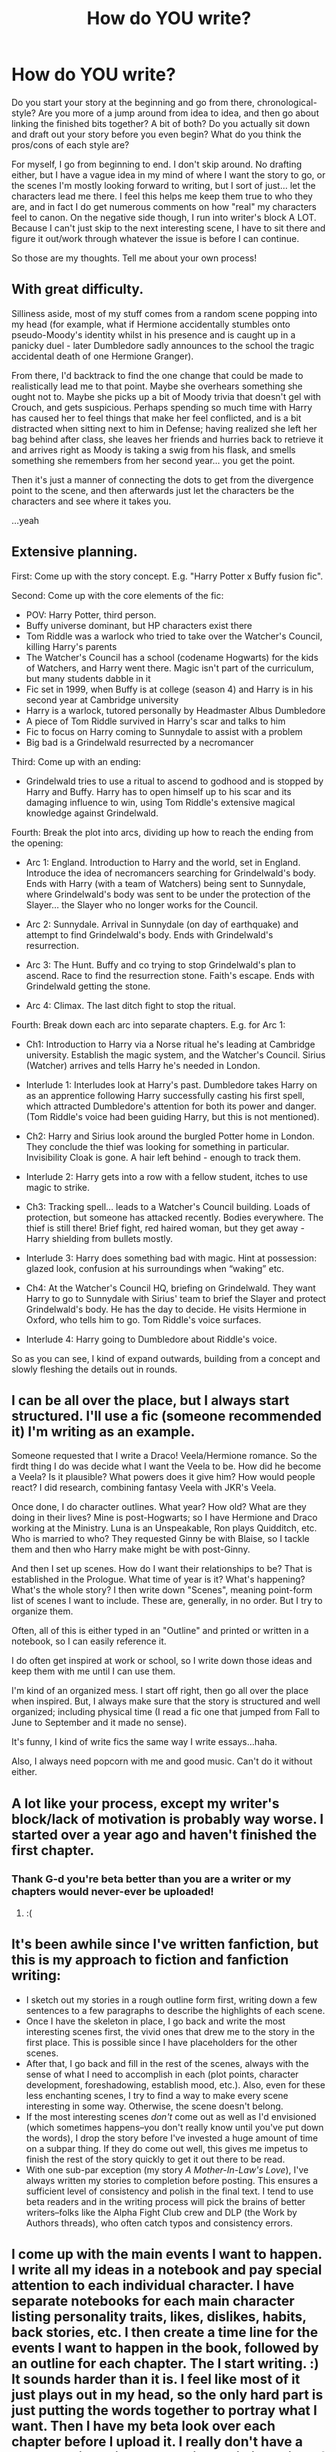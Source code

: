 #+TITLE: How do YOU write?

* How do YOU write?
:PROPERTIES:
:Author: thumbyyy
:Score: 15
:DateUnix: 1412922353.0
:DateShort: 2014-Oct-10
:FlairText: Discussion
:END:
Do you start your story at the beginning and go from there, chronological-style? Are you more of a jump around from idea to idea, and then go about linking the finished bits together? A bit of both? Do you actually sit down and draft out your story before you even begin? What do you think the pros/cons of each style are?

For myself, I go from beginning to end. I don't skip around. No drafting either, but I have a vague idea in my mind of where I want the story to go, or the scenes I'm mostly looking forward to writing, but I sort of just... let the characters lead me there. I feel this helps me keep them true to who they are, and in fact I do get numerous comments on how "real" my characters feel to canon. On the negative side though, I run into writer's block A LOT. Because I can't just skip to the next interesting scene, I have to sit there and figure it out/work through whatever the issue is before I can continue.

So those are my thoughts. Tell me about your own process!


** With great difficulty.

Silliness aside, most of my stuff comes from a random scene popping into my head (for example, what if Hermione accidentally stumbles onto pseudo-Moody's identity whilst in his presence and is caught up in a panicky duel - later Dumbledore sadly announces to the school the tragic accidental death of one Hermione Granger).

From there, I'd backtrack to find the one change that could be made to realistically lead me to that point. Maybe she overhears something she ought not to. Maybe she picks up a bit of Moody trivia that doesn't gel with Crouch, and gets suspicious. Perhaps spending so much time with Harry has caused her to feel things that make her feel conflicted, and is a bit distracted when sitting next to him in Defense; having realized she left her bag behind after class, she leaves her friends and hurries back to retrieve it and arrives right as Moody is taking a swig from his flask, and smells something she remembers from her second year... you get the point.

Then it's just a manner of connecting the dots to get from the divergence point to the scene, and then afterwards just let the characters be the characters and see where it takes you.

...yeah
:PROPERTIES:
:Score: 10
:DateUnix: 1412935483.0
:DateShort: 2014-Oct-10
:END:


** Extensive planning.

First: Come up with the story concept. E.g. "Harry Potter x Buffy fusion fic".

Second: Come up with the core elements of the fic:

- POV: Harry Potter, third person.
- Buffy universe dominant, but HP characters exist there
- Tom Riddle was a warlock who tried to take over the Watcher's Council, killing Harry's parents
- The Watcher's Council has a school (codename Hogwarts) for the kids of Watchers, and Harry went there. Magic isn't part of the curriculum, but many students dabble in it
- Fic set in 1999, when Buffy is at college (season 4) and Harry is in his second year at Cambridge university
- Harry is a warlock, tutored personally by Headmaster Albus Dumbledore
- A piece of Tom Riddle survived in Harry's scar and talks to him
- Fic to focus on Harry coming to Sunnydale to assist with a problem
- Big bad is a Grindelwald resurrected by a necromancer

Third: Come up with an ending:

- Grindelwald tries to use a ritual to ascend to godhood and is stopped by Harry and Buffy. Harry has to open himself up to his scar and its damaging influence to win, using Tom Riddle's extensive magical knowledge against Grindelwald.

Fourth: Break the plot into arcs, dividing up how to reach the ending from the opening:

- Arc 1: England. Introduction to Harry and the world, set in England. Introduce the idea of necromancers searching for Grindelwald's body. Ends with Harry (with a team of Watchers) being sent to Sunnydale, where Grindelwald's body was sent to be under the protection of the Slayer... the Slayer who no longer works for the Council.

- Arc 2: Sunnydale. Arrival in Sunnydale (on day of earthquake) and attempt to find Grindelwald's body. Ends with Grindelwald's resurrection.

- Arc 3: The Hunt. Buffy and co trying to stop Grindelwald's plan to ascend. Race to find the resurrection stone. Faith's escape. Ends with Grindelwald getting the stone.

- Arc 4: Climax. The last ditch fight to stop the ritual.

Fourth: Break down each arc into separate chapters. E.g. for Arc 1:

- Ch1: Introduction to Harry via a Norse ritual he's leading at Cambridge university. Establish the magic system, and the Watcher's Council. Sirius (Watcher) arrives and tells Harry he's needed in London.

- Interlude 1: Interludes look at Harry's past. Dumbledore takes Harry on as an apprentice following Harry successfully casting his first spell, which attracted Dumbledore's attention for both its power and danger. (Tom Riddle's voice had been guiding Harry, but this is not mentioned).

- Ch2: Harry and Sirius look around the burgled Potter home in London. They conclude the thief was looking for something in particular. Invisibility Cloak is gone. A hair left behind - enough to track them.

- Interlude 2: Harry gets into a row with a fellow student, itches to use magic to strike.

- Ch3: Tracking spell... leads to a Watcher's Council building. Loads of protection, but someone has attacked recently. Bodies everywhere. The thief is still there! Brief fight, red haired woman, but they get away - Harry shielding from bullets mostly.

- Interlude 3: Harry does something bad with magic. Hint at possession: glazed look, confusion at his surroundings when “waking” etc.

- Ch4: At the Watcher's Council HQ, briefing on Grindelwald. They want Harry to go to Sunnydale with Sirius' team to brief the Slayer and protect Grindelwald's body. He has the day to decide. He visits Hermione in Oxford, who tells him to go. Tom Riddle's voice surfaces.

- Interlude 4: Harry going to Dumbledore about Riddle's voice.

So as you can see, I kind of expand outwards, building from a concept and slowly fleshing the details out in rounds.
:PROPERTIES:
:Author: Taure
:Score: 4
:DateUnix: 1413057825.0
:DateShort: 2014-Oct-11
:END:


** I can be all over the place, but I always start structured. I'll use a fic (someone recommended it) I'm writing as an example.

Someone requested that I write a Draco! Veela/Hermione romance. So the firdt thing I do was decide what I want the Veela to be. How did he become a Veela? Is it plausible? What powers does it give him? How would people react? I did research, combining fantasy Veela with JKR's Veela.

Once done, I do character outlines. What year? How old? What are they doing in their lives? Mine is post-Hogwarts; so I have Hermione and Draco working at the Ministry. Luna is an Unspeakable, Ron plays Quidditch, etc. Who is married to who? They requested Ginny be with Blaise, so I tackle them and then who Harry make might be with post-Ginny.

And then I set up scenes. How do I want their relationships to be? That is established in the Prologue. What time of year is it? What's happening? What's the whole story? I then write down "Scenes", meaning point-form list of scenes I want to include. These are, generally, in no order. But I try to organize them.

Often, all of this is either typed in an "Outline" and printed or written in a notebook, so I can easily reference it.

I do often get inspired at work or school, so I write down those ideas and keep them with me until I can use them.

I'm kind of an organized mess. I start off right, then go all over the place when inspired. But, I always make sure that the story is structured and well organized; including physical time (I read a fic one that jumped from Fall to June to September and it made no sense).

It's funny, I kind of write fics the same way I write essays...haha.

Also, I always need popcorn with me and good music. Can't do it without either.
:PROPERTIES:
:Author: Ayverie
:Score: 5
:DateUnix: 1412948928.0
:DateShort: 2014-Oct-10
:END:


** A lot like your process, except my writer's block/lack of motivation is probably way worse. I started over a year ago and haven't finished the first chapter.
:PROPERTIES:
:Author: denarii
:Score: 4
:DateUnix: 1412951075.0
:DateShort: 2014-Oct-10
:END:

*** Thank G-d you're beta better than you are a writer or my chapters would never-ever be uploaded!
:PROPERTIES:
:Author: grace644
:Score: 2
:DateUnix: 1412953649.0
:DateShort: 2014-Oct-10
:END:

**** :(
:PROPERTIES:
:Author: denarii
:Score: 2
:DateUnix: 1412961985.0
:DateShort: 2014-Oct-10
:END:


** It's been awhile since I've written fanfiction, but this is my approach to fiction and fanfiction writing:

- I sketch out my stories in a rough outline form first, writing down a few sentences to a few paragraphs to describe the highlights of each scene.
- Once I have the skeleton in place, I go back and write the most interesting scenes first, the vivid ones that drew me to the story in the first place. This is possible since I have placeholders for the other scenes.
- After that, I go back and fill in the rest of the scenes, always with the sense of what I need to accomplish in each (plot points, character development, foreshadowing, establish mood, etc.). Also, even for these less enchanting scenes, I try to find a way to make every scene interesting in some way. Otherwise, the scene doesn't belong.
- If the most interesting scenes /don't/ come out as well as I'd envisioned (which sometimes happens--you don't really know until you've put down the words), I drop the story before I've invested a huge amount of time on a subpar thing. If they do come out well, this gives me impetus to finish the rest of the story quickly to get it out there to be read.
- With one sub-par exception (my story /A Mother-In-Law's Love/), I've always written my stories to completion before posting. This ensures a sufficient level of consistency and polish in the final text. I tend to use beta readers and in the writing process will pick the brains of better writers--folks like the Alpha Fight Club crew and DLP (the Work by Authors threads), who often catch typos and consistency errors.
:PROPERTIES:
:Author: __Pers
:Score: 3
:DateUnix: 1412951373.0
:DateShort: 2014-Oct-10
:END:


** I come up with the main events I want to happen. I write all my ideas in a notebook and pay special attention to each individual character. I have separate notebooks for each main character listing personality traits, likes, dislikes, habits, back stories, etc. I then create a time line for the events I want to happen in the book, followed by an outline for each chapter. The I start writing. :) It sounds harder than it is. I feel like most of it just plays out in my head, so the only hard part is just putting the words together to portray what I want. Then I have my beta look over each chapter before I upload it. I really don't have a problem with writers block, like I said it all kind of just plays in my head like a movie, but the outline helps ensure I stay on track and don't forget significant events. Or small ones that are meaningful later.
:PROPERTIES:
:Author: grace644
:Score: 3
:DateUnix: 1412953184.0
:DateShort: 2014-Oct-10
:END:


** Depends on what type of story I'm going for, If I want an epic-length, hugely intertwined story from multiple perspectives then I'm going to be thinking /all the time/ about what I could add in a certain place, whilst thinking of other plots that can link them together - with such huge stories you don't really get a choice or easy framework unless you stick closely to canon.

I don't stick to canon... like ever.

How it all could start for me in my head might be an errant thought about /how else/ the canon story might be manipulated - well within the realms of reason, yet still mess things up enough to recreate the world.

The good point is it's your world to mess up in or spend countless hours perfecting its every nuance. The bad thing is that it's /your world now-/, you've changed enough that entire canon plot-lines are /ashes/ and relationships won't come to fruition unless you really put pen to paper or have a genius flash of inspiration that will barrel along your plot quite nicely.

This is how it is for me.

*How I thought of my fanfic before I started note-taking and plotting.*

#+begin_quote
  /What if the reason seven souls are important is that the other soul pieces become more alive, and desperately want to become whole./
#+end_quote

This led me to think of ways I could get Harry to realize this - before I decided to scrap that later on due to the inconvenience it is to have /Voldemort/ as an enemy.

Thus through plotting and semi-serious thought processes I wangled my story down into a BWL!Neville story, with Harry in Hufflepuff and a competent Quirrell to kick-start Harry's training in stupidly simple but utterly practicable aspects of magic.

This doesn't mean I'm making my Quirrell lean backwards twice-over to teach Harry how to control fiendfyre (shudders at fanfic memories). Also while Quirrell is doing his usual unicorn killing he's also reaching out to Snape and Malfoy Sr (Voldemort didn't kill Lily, after all... why should Snape hate him... turn his back on the dark?).

I generally keep a pen and paper around with me to ink down stray thoughts that are so inconsequentially important to developing in a realistic way but I might forget in as soon as five minutes later - things likr

I must let it be known that I really, /really/ like noting down unusual thoughts and recommend straying into strange territory in order to bolster creativity and linking ideas into integral plot points -

#+begin_quote
  /What if Draco Malfoy was the most powerful student in the school - his arrogance at least somewhat earned due to his abilities - scorning his father to say he is the one people should fear, perhaps?/
#+end_quote

Thus we enter a new Hogwarts were arrogant Draco shows off his power with an aura reminiscent of the Dark Lords, he commands the Slytherins, Dumbledore avoids confronting him due to Lucius' political clout, Harry is egged on and defeated, Draco killed by Flitwick after taking it too far and professing his powers as unbeatable, Flitwick goes on rampage, clearing out Death Eater children.

I'd /read/ that. From then on all you have to do is have a Harry who starts strong - don't give him to Ron (the slacker), instead pair him with Dean, who has admirable moral fibre, thus we get a smart and cautious Harry versus overpowered Draco and a militant Slytherin house. From there you go into sub plots; what happens to Lucius? to Dobby? to Hermione? to muggleborns in general? to Neville?

From there you go to the logical response from students - a petition to have Draco expelled, signed by 300 people - not even a meeting with headmaster? twist that story into an anti-Dumbledore, anti-establishment, anti-Slytherin fight to the last man.

--------------

In case you missed it - I gather stray thoughts, compile them into points in my story (e.g. /Book 1= xxx Book 2= xyxxwx/). I move on from there to logical plotting (friends/family/affected individuals-for target or victim perspective), I will have then decided how /vast/ I want my world to be, do I want the ICW? no. Do I want Necromancers? No. Do I want Necromancy? Maybe. Do I want Sirius? No, he was unlawfully sucked of his soul.

Then I decide how far back to go - Godrics Hollow? When Lily and Sirius first meet eyes and later on Harry Black is magically turned into Harry Potter? First Year? The train, platform - Does he even /go/ to Hogwarts?

I'm waffling - which is funnily enough a good idea of just what my plotting looks like - forty-off pages of scenes I've decided on, OCs I'm introducing, my own theory of magic and how to teach it.

Hope this gave inspo to someone out there - it'll be months before my first book in my series is even close to being finished (And that covers 6 months of the school year and the rest is rehab).

/Sheesh./
:PROPERTIES:
:Author: The_Vox
:Score: 3
:DateUnix: 1413051527.0
:DateShort: 2014-Oct-11
:END:


** It depends on my inspiration for a story (I'm usually a one shot writer of hp). I usually hand write key paragraphs or sentences that I want to emphasize in the story. Then I grab the computer and free write. I'll go back and tweak if something pops into my head along the way. Once it's done, I proof read, let it sit for a few days to a week, and proof read it again. Then up it goes to the internet 😊
:PROPERTIES:
:Author: 12th_companion
:Score: 2
:DateUnix: 1412956572.0
:DateShort: 2014-Oct-10
:END:


** Usually my writing preparation is a mixture of rigid formality and absolute chaos. In concern to characters I will usually spend weeks writing up important AND non-important characters relevant to my story whether they be OCs or canon. I like to know everything about my characters that is feasible, so I usually end up with a gargantuan file filled with profiles of characters big and small, vital and largely insignificant.

The story itself is far less organized, with bits and pieces of plot devices set while others are intentionally left vague so as to allow me to alter them how I see fit when I get around to writing that section (as I am want to do).

I find myself writing small scenes and the rare chapter whenever inspiration strikes. For the several projects I am currently sitting on I have a folder filled to the brim for each which holds all the small pieces of writing I have done for them whether they be good or bad.

I guess when it comes to Harry Potter I do like to have as much relevance to canon events as possible. I loath re-writing sections of the book unless its absolutely necessary, so I like to write more about things that could have/should have/did happen but weren't in the actual books.

Overall the writing process is wild but honestly I love it. Its fun and considering the way my imagination works I'm always keen to see how my ideas develop.
:PROPERTIES:
:Author: Geebo10
:Score: 2
:DateUnix: 1413088193.0
:DateShort: 2014-Oct-12
:END:


** Once an idea pops into my head, I make a document, which will then hold everything. First I write the basic summary, which is subject to change, and then whatever scenes come to my mind first, with snippets of dialogue and so on. Once I'm ready to begin writing the story, it just gets written at the bottom of the document, with all the scattered ideas at the top so I can easily look at them.

I haven't finished many stories, though, so this way is probably not the best. It's certainly not very organized. I'd like to try some of the ideas on this thread!
:PROPERTIES:
:Author: FreakingTea
:Score: 2
:DateUnix: 1413157537.0
:DateShort: 2014-Oct-13
:END:
